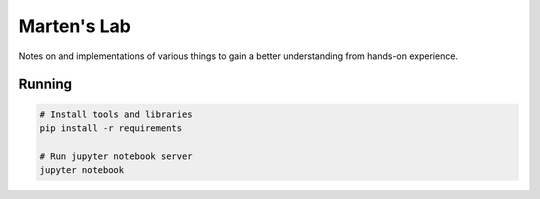 Marten's Lab
============

Notes on and implementations of various things to gain a better understanding
from hands-on experience.

Running
-------

.. code:: shell

   # Install tools and libraries
   pip install -r requirements

   # Run jupyter notebook server
   jupyter notebook
